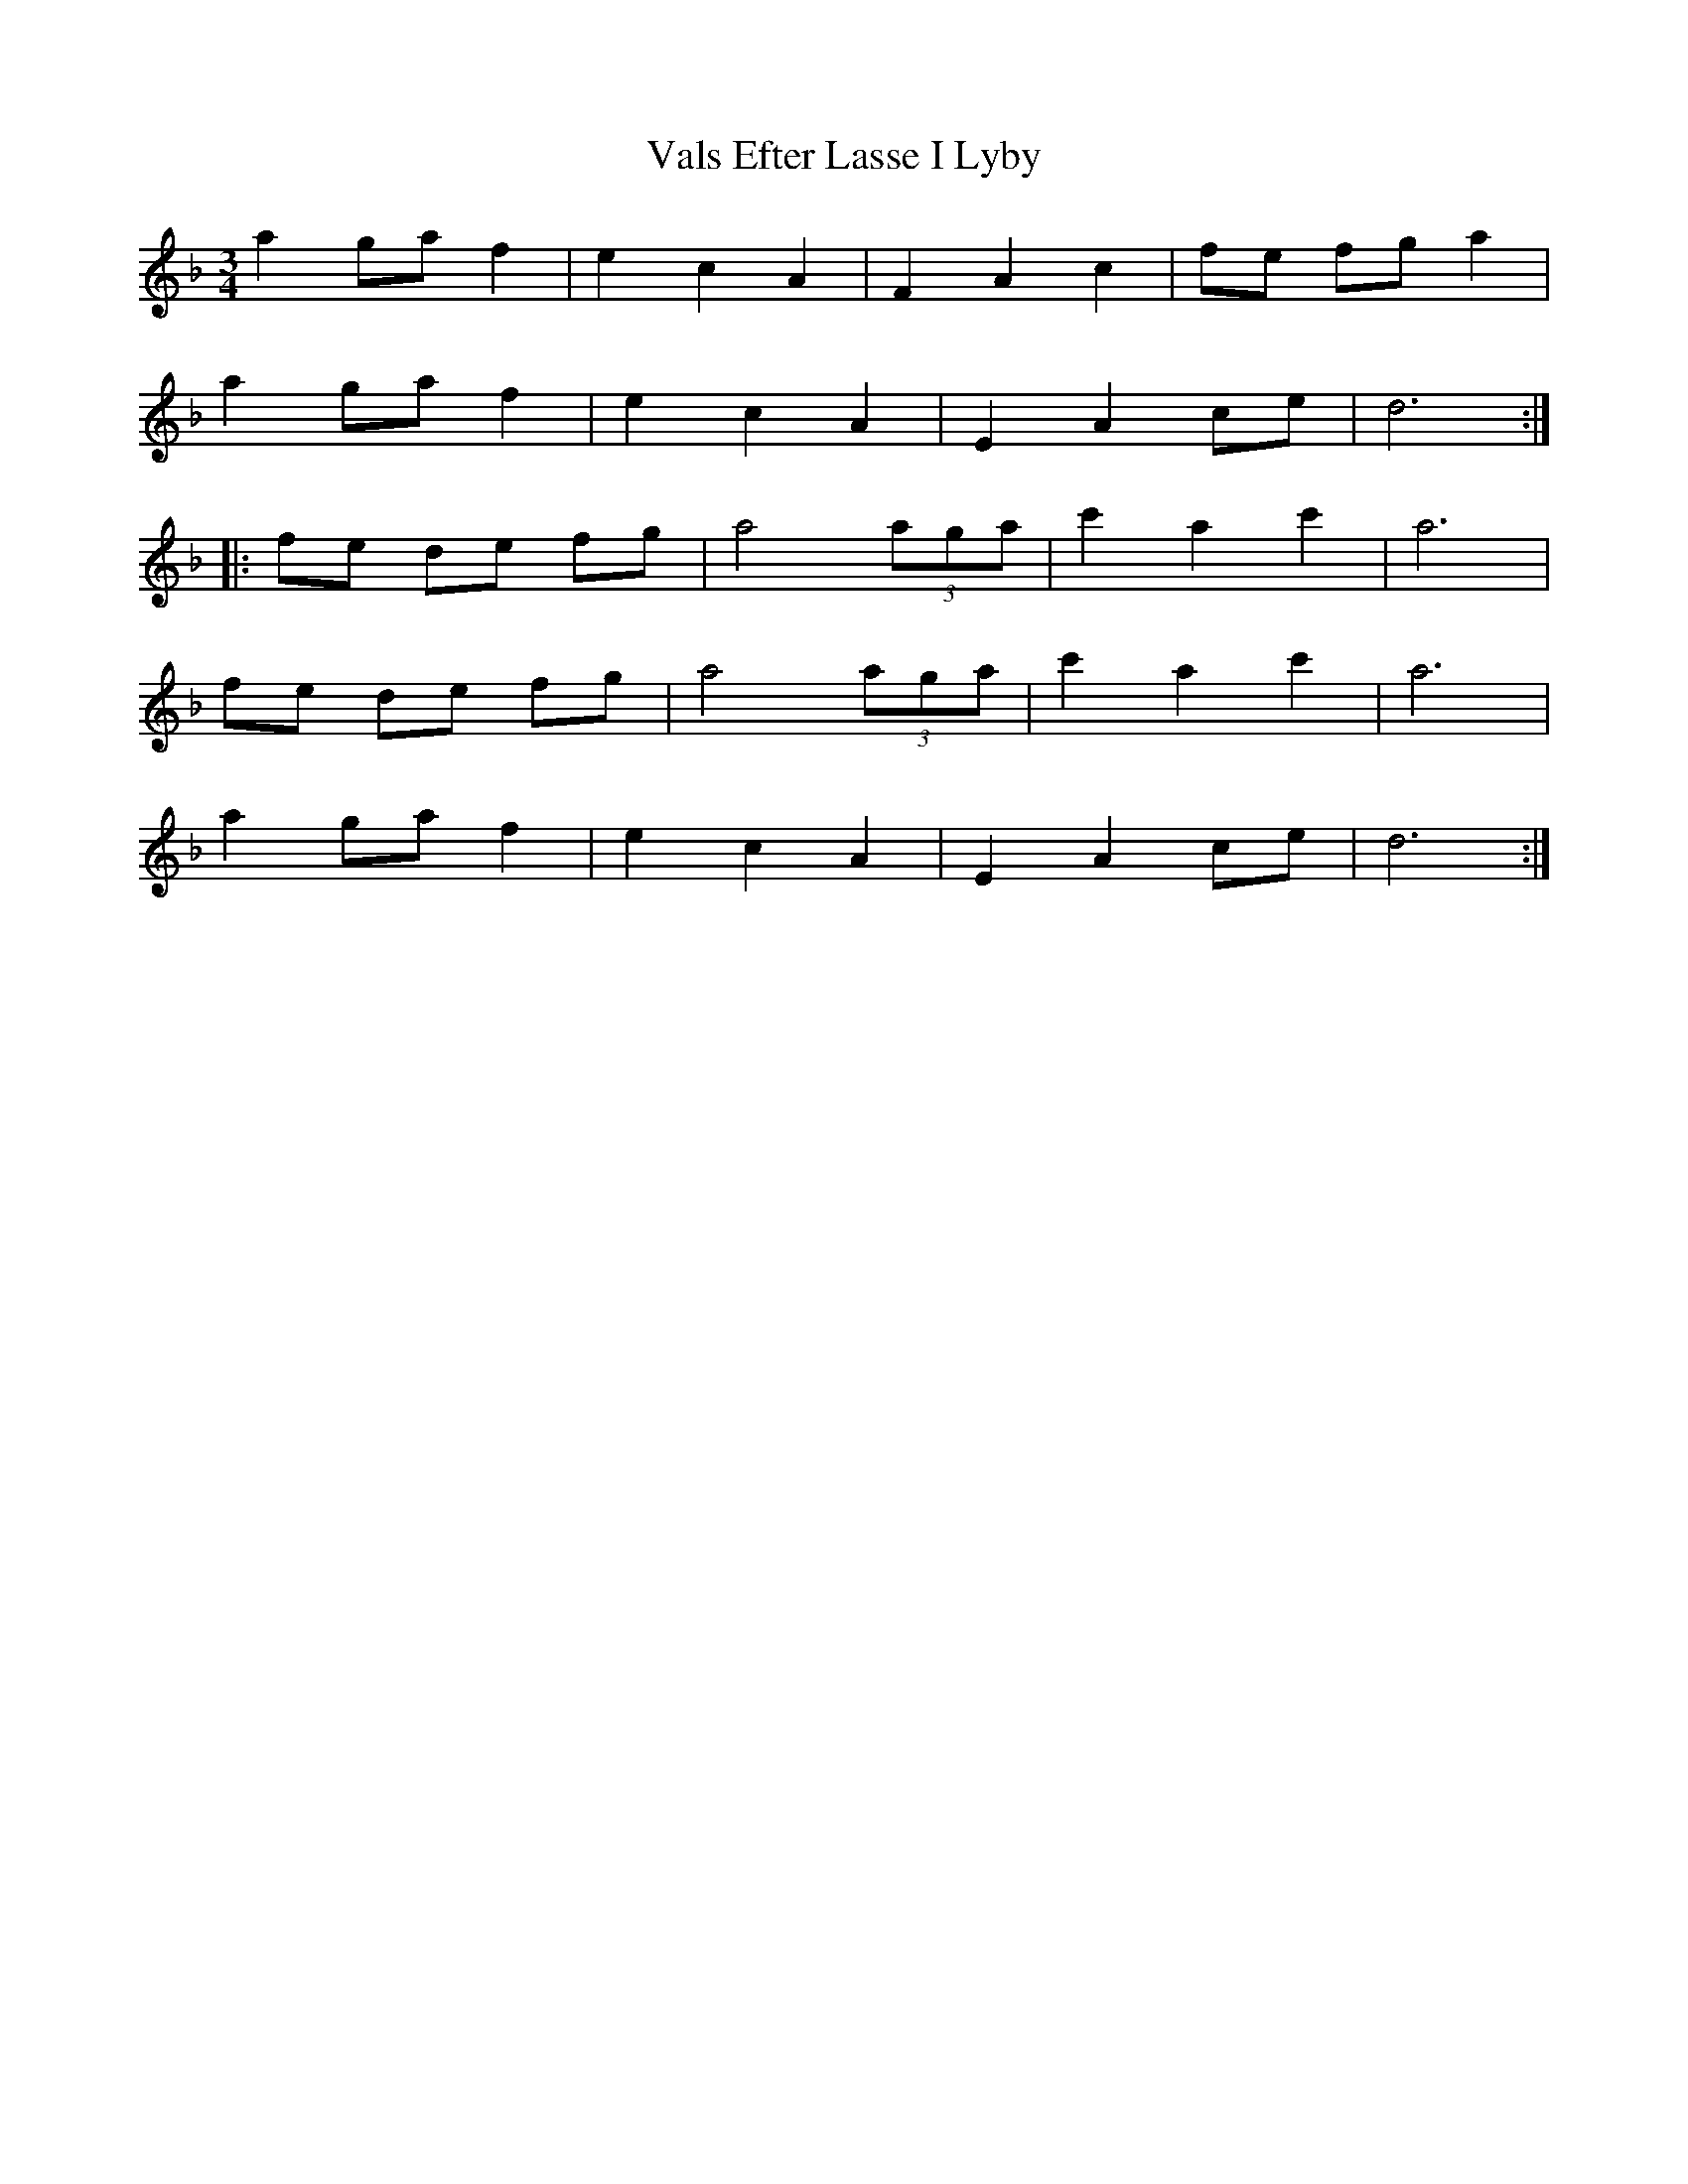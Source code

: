 X: 41724
T: Vals Efter Lasse I Lyby
R: waltz
M: 3/4
K: Dminor
a2 ga f2|e2 c2 A2|F2 A2 c2|fe fg a2|
a2 ga f2|e2 c2 A2|E2 A2 ce|d6:|
|:fe de fg|a4 (3aga|c'2 a2 c'2|a6|
fe de fg|a4 (3aga|c'2 a2 c'2|a6|
a2 ga f2|e2 c2 A2|E2 A2 ce|d6:|

